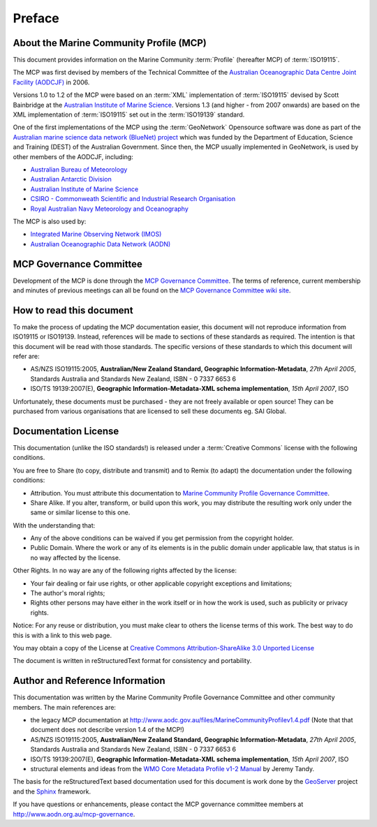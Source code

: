 .. _preface:

Preface
=======

About the Marine Community Profile (MCP)
----------------------------------------

This document provides information on the Marine Community :term:`Profile` (hereafter MCP) of :term:`ISO19115`.

The MCP was first devised by members of the Technical Committee of the `Australian Oceanographic Data Centre Joint Facility (AODCJF) <http://www.aodc.gov.au/index.php?id=24>`_ in 2006. 

Versions 1.0 to 1.2 of the MCP were based on an :term:`XML` implementation of :term:`ISO19115` devised by Scott Bainbridge at the `Australian Institute of Marine Science <http://www.aims.org.au>`_. Versions 1.3 (and higher - from 2007 onwards) are based on the XML implementation of :term:`ISO19115` set out in the :term:`ISO19139` standard. 

One of the first implementations of the MCP using the :term:`GeoNetwork` Opensource software was done as part of the `Australian marine science data network (BlueNet) project <http://www.bluenet.org.au>`_ which was funded by the Department of Education, Science and Training (DEST) of the Australian Government. Since then, the MCP usually implemented in GeoNetwork, is used by other members of the AODCJF, including:

- `Australian Bureau of Meteorology <http://www.bom.gov.au>`_
- `Australian Antarctic Division <http://www.antarctica.gov.au>`_
- `Australian Institute of Marine Science <http://www.aims.gov.au>`_
- `CSIRO - Commonweath Scientific and Industrial Research Organisation <http://www.csiro.au>`_
- `Royal Australian Navy Meteorology and Oceanography <http://www.metoc.gov.au>`_

The MCP is also used by:

- `Integrated Marine Observing Network (IMOS) <http:///www.imos.org.au>`_
- `Australian Oceanographic Data Network (AODN) <http:///www.aodn.org.au>`_

MCP Governance Committee
------------------------

.. index:: Governance Committee for the MCP

Development of the MCP is done through the `MCP Governance Committee <http://www.aodn.go.au/mcp-governance>`_. The terms of reference, current membership and minutes of previous meetings can all be found on the `MCP Governance Committee wiki site <http://www.aodn.org.au/mcp-governance/wiki/Documentation>`_.


How to read this document
-------------------------

To make the process of updating the MCP documentation easier, this document will not reproduce information from ISO19115 or ISO19139. Instead, references will be made to sections of these standards as required. The intention is that this document will be read with those standards. The specific versions of these standards to which this document will refer are:

- AS/NZS ISO19115:2005, **Australian/New Zealand Standard, Geographic Information-Metadata**, *27th April 2005*, Standards Australia and Standards New Zealand, ISBN - 0 7337 6653 6

- ISO/TS 19139:2007(E), **Geographic Information-Metadata-XML schema implementation**, *15th April 2007*, ISO

Unfortunately, these documents must be purchased - they are not freely available or open source! They can be purchased from various organisations that are licensed to sell these documents eg. SAI Global.

Documentation License
---------------------

.. index:: Documentation License

This documentation (unlike the ISO standards!) is released under a :term:`Creative Commons` license with the following conditions.

You are free to Share (to copy, distribute and transmit) and to Remix (to adapt) the documentation under the following conditions:

- Attribution. You must attribute this documentation to `Marine Community Profile Governance Committee <http://www.aodn.org.au/mcp-governance>`_.

- Share Alike. If you alter, transform, or build upon this work, you may distribute the resulting work only under the same or similar license to this one.

With the understanding that:

- Any of the above conditions can be waived if you get permission from the copyright holder.

- Public Domain. Where the work or any of its elements is in the public domain under applicable law, that status is in no way affected by the license.

Other Rights. In no way are any of the following rights affected by the license:

- Your fair dealing or fair use rights, or other applicable copyright exceptions and limitations;

- The author's moral rights;

- Rights other persons may have either in the work itself or in how the work is used, such as publicity or privacy rights.

Notice: For any reuse or distribution, you must make clear to others the license terms of this work. The best way to do this is with a link to this web page.

You may obtain a copy of the License at `Creative Commons Attribution-ShareAlike 3.0 Unported License <http://creativecommons.org/licenses/by-sa/3.0/>`_

The document is written in reStructuredText format for consistency and portability.

Author and Reference Information
--------------------------------

This documentation was written by the Marine Community Profile Governance Committee and other community members. The main references are:

- the legacy MCP documentation at http://www.aodc.gov.au/files/MarineCommunityProfilev1.4.pdf (Note that that document does not describe version 1.4 of the MCP!) 
- AS/NZS ISO19115:2005, **Australian/New Zealand Standard, Geographic Information-Metadata**, *27th April 2005*, Standards Australia and Standards New Zealand, ISBN - 0 7337 6653 6
- ISO/TS 19139:2007(E), **Geographic Information-Metadata-XML schema implementation**, *15th April 2007*, ISO
- structural elements and ideas from the `WMO Core Metadata Profile v1-2 Manual <http://wis.wmo.int/2010/metadata/version_1-2/>`_ by Jeremy Tandy. 

The basis for the reStructuredText based documentation used for this document is work done by the `GeoServer <http://geoserver.org>`_ project and the `Sphinx <http://sphinx.pocoo.org/>`_ framework. 

If you have questions or enhancements, please contact the MCP governance committee members at http://www.aodn.org.au/mcp-governance.
